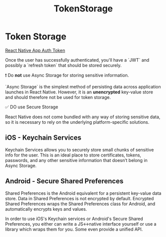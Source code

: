 :PROPERTIES:
:ID:       f87f8e27-15aa-4bac-8a29-9094051c2154
:END:
#+title: TokenStorage

* Token Storage
[[github:FormidableLabs/react-native-app-auth/blob/main/docs/token-storage.md][React Native App Auth Token]]

Once the user has successfully authenticated, you'll have a `JWT` and possibly a `refresh token` that should be stored securely.

❗️ Do *not* use Async Storage for storing sensitive information.

`Async Storage` is the simplest method of persisting data across application launches in React Native.
However, it is an *unencrypted* key-value store and should therefore not be used for token storage.

✅ DO use Secure Storage

React Native does not come bundled with any way of storing sensitive data, so it is necessary to rely on the underlying platform-specific solutions.

** iOS - Keychain Services
Keychain Services allows you to securely store small chunks of sensitive info for the user. This is an ideal place to store certificates, tokens, passwords, and any other sensitive information that doesn’t belong in Async Storage.

** Android - Secure Shared Preferences
Shared Preferences is the Android equivalent for a persistent key-value data store. Data in Shared Preferences is not encrypted by default. Encrypted Shared Preferences wraps the Shared Preferences class for Android, and automatically encrypts keys and values.

In order to use iOS's Keychain services or Android's Secure Shared Preferences, you either can write a JS<->native interface yourself or use a library which wraps them for you. Some even provide a unified API.
